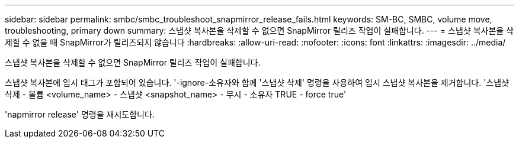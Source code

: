 ---
sidebar: sidebar 
permalink: smbc/smbc_troubleshoot_snapmirror_release_fails.html 
keywords: SM-BC, SMBC, volume move, troubleshooting, primary down 
summary: 스냅샷 복사본을 삭제할 수 없으면 SnapMirror 릴리즈 작업이 실패합니다. 
---
= 스냅샷 복사본을 삭제할 수 없을 때 SnapMirror가 릴리즈되지 않습니다
:hardbreaks:
:allow-uri-read: 
:nofooter: 
:icons: font
:linkattrs: 
:imagesdir: ../media/


[role="lead"]
스냅샷 복사본을 삭제할 수 없으면 SnapMirror 릴리즈 작업이 실패합니다.

스냅샷 복사본에 임시 태그가 포함되어 있습니다. '-ignore-소유자와 함께 '스냅샷 삭제' 명령을 사용하여 임시 스냅샷 복사본을 제거합니다. '스냅샷 삭제 - 볼륨 <volume_name> - 스냅샷 <snapshot_name> - 무시 - 소유자 TRUE - force true'

'napmirror release' 명령을 재시도합니다.
